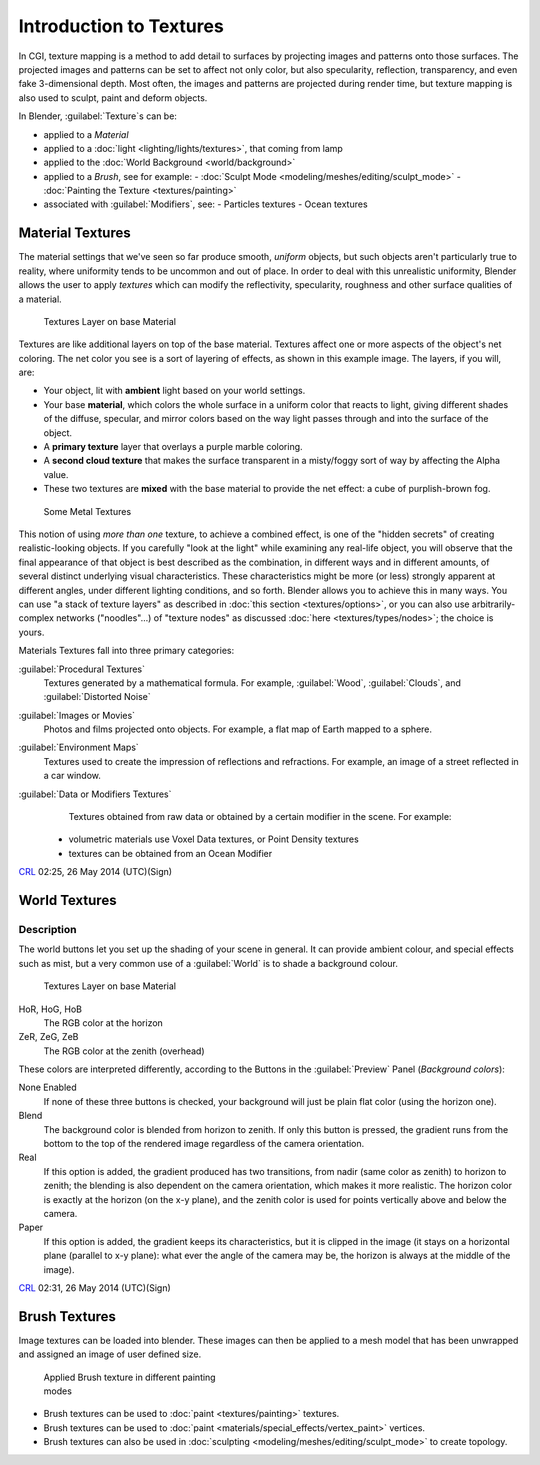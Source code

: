 

..    TODO/Review: {{review|text=Empty introductory sections: World Textures, Brush Textures}} .


Introduction to Textures
========================


In CGI, texture mapping is a method to add detail to surfaces by projecting images and
patterns onto those surfaces.
The projected images and patterns can be set to affect not only color, but also specularity,
reflection, transparency, and even fake 3-dimensional depth.  Most often,
the images and patterns are projected during render time,
but texture mapping is also used to sculpt, paint and deform objects.

In Blender, :guilabel:`Texture`\ s can be:

- applied to a *Material*
- applied to a :doc:`light <lighting/lights/textures>`\ , that coming from lamp
- applied to the :doc:`World Background <world/background>`
- applied to a *Brush*\ , see for example:
  - :doc:`Sculpt Mode <modeling/meshes/editing/sculpt_mode>`
  - :doc:`Painting the Texture <textures/painting>`
- associated with :guilabel:`Modifiers`\ , see:
  - Particles textures
  - Ocean textures


Material Textures
-----------------


The material settings that we've seen so far produce smooth, *uniform* objects,
but such objects aren't particularly true to reality,
where uniformity tends to be uncommon and out of place.
In order to deal with this unrealistic uniformity,
Blender allows the user to apply *textures* which can modify the reflectivity, specularity,
roughness and other surface qualities of a material.


.. figure:: /images/Manual-Textures-Layers.jpg
   :width: 320px
   :figwidth: 320px

   Textures Layer on base Material


Textures are like additional layers on top of the base material.
Textures affect one or more aspects of the object's net coloring.
The net color you see is a sort of layering of effects, as shown in this example image.
The layers, if you will, are:

- Your object, lit with **ambient** light based on your world settings.
- Your base **material**\ , which colors the whole surface in a uniform color that reacts to light, giving different shades of the diffuse, specular, and mirror colors based on the way light passes through and into the surface of the object.
- A **primary texture** layer that overlays a purple marble coloring.
- A **second cloud texture** that makes the surface transparent in a misty/foggy sort of way by affecting the Alpha value.
- These two textures are **mixed** with the base material to provide the net effect: a cube of purplish-brown fog.


.. figure:: /images/Manual-Part-IV-SomeMetal.jpg
   :width: 320px
   :figwidth: 320px

   Some Metal Textures


This notion of using *more than one* texture, to achieve a combined effect, is one of the "hidden secrets" of creating realistic-looking objects.  If you carefully "look at the light" while examining any real-life object, you will observe that the final appearance of that object is best described as the combination, in different ways and in different amounts, of several distinct underlying visual characteristics.  These characteristics might be more (or less) strongly apparent at different angles, under different lighting conditions, and so forth.  Blender allows you to achieve this in many ways. You can use "a stack of texture layers" as described in :doc:`this section <textures/options>`\ , or you can also use arbitrarily-complex networks ("noodles"...) of "texture nodes" as discussed :doc:`here <textures/types/nodes>`\ ; the choice is yours.


Materials Textures fall into three primary categories:

:guilabel:`Procedural Textures`
    Textures generated by a mathematical formula.  For example, :guilabel:`Wood`\ , :guilabel:`Clouds`\ , and :guilabel:`Distorted Noise`

:guilabel:`Images or Movies`
    Photos and films projected onto objects.  For example, a flat map of Earth mapped to a sphere.

:guilabel:`Environment Maps`
    Textures used to create the impression of reflections and refractions.  For example, an image of a street reflected in a car window.

:guilabel:`Data or Modifiers Textures`
    Textures obtained from raw data or obtained by a certain modifier in the scene.
    For example:

   - volumetric materials use Voxel Data textures, or Point Density textures
   - textures can be obtained from an Ocean Modifier

`CRL <http://wiki.blender.org/index.php/User:Chrisryanleggett>`__ 02:25, 26 May 2014 (UTC)(Sign)


World Textures
--------------


..    TODO/Review: {{WikiTask/Inprogress|10|just started}} .


 .. admonition:: Reference
   :class: refbox

   | Mode:     All Modes
   | Panel:    Shading/World Context → Preview
   | Hotkey:


Description
~~~~~~~~~~~


The world buttons let you set up the shading of your scene in general.
It can provide ambient colour, and special effects such as mist,
but a very common use of a :guilabel:`World` is to shade a background colour.


.. figure:: /images/World.jpg
   :width: 320px
   :figwidth: 320px

   Textures Layer on base Material


HoR, HoG, HoB
    The RGB color at the horizon
ZeR, ZeG, ZeB
    The RGB color at the zenith (overhead)

These colors are interpreted differently,
according to the Buttons in the :guilabel:`Preview` Panel (\ *Background colors*\ ):

None Enabled
   If none of these three buttons is checked, your background will just be plain flat color (using the horizon one).

Blend
    The background color is blended from horizon to zenith. If only this button is pressed, the gradient runs from the bottom to the top of the rendered image regardless of the camera orientation.
Real
    If this option is added, the gradient produced has two transitions, from nadir (same color as zenith) to horizon to zenith; the blending is also dependent on the camera orientation, which makes it more realistic. The horizon color is exactly at the horizon (on the x-y plane), and the zenith color is used for points vertically above and below the camera.
Paper
    If this option is added, the gradient keeps its characteristics, but it is clipped in the image (it stays on a horizontal plane (parallel to x-y plane): what ever the angle of the camera may be, the horizon is always at the middle of the image).

`CRL <http://wiki.blender.org/index.php/User:Chrisryanleggett>`__ 02:31, 26 May 2014 (UTC)(Sign)


Brush Textures
--------------


..    TODO/Review: {{WikiTask/Inprogress|10|just started}} .

Image textures can be loaded into blender.  These images can then be applied to a mesh model
that has been unwrapped and assigned an image of user defined size.


.. figure:: /images/Doc-2.6-Materials-Textures-Painting-Brush-Options.jpg
   :width: 320px
   :figwidth: 320px

   Applied Brush texture in different painting modes


- Brush textures can be used to :doc:`paint <textures/painting>` textures.
- Brush textures can be used to :doc:`paint <materials/special_effects/vertex_paint>` vertices.
- Brush textures can also be used in :doc:`sculpting <modeling/meshes/editing/sculpt_mode>` to create topology.


